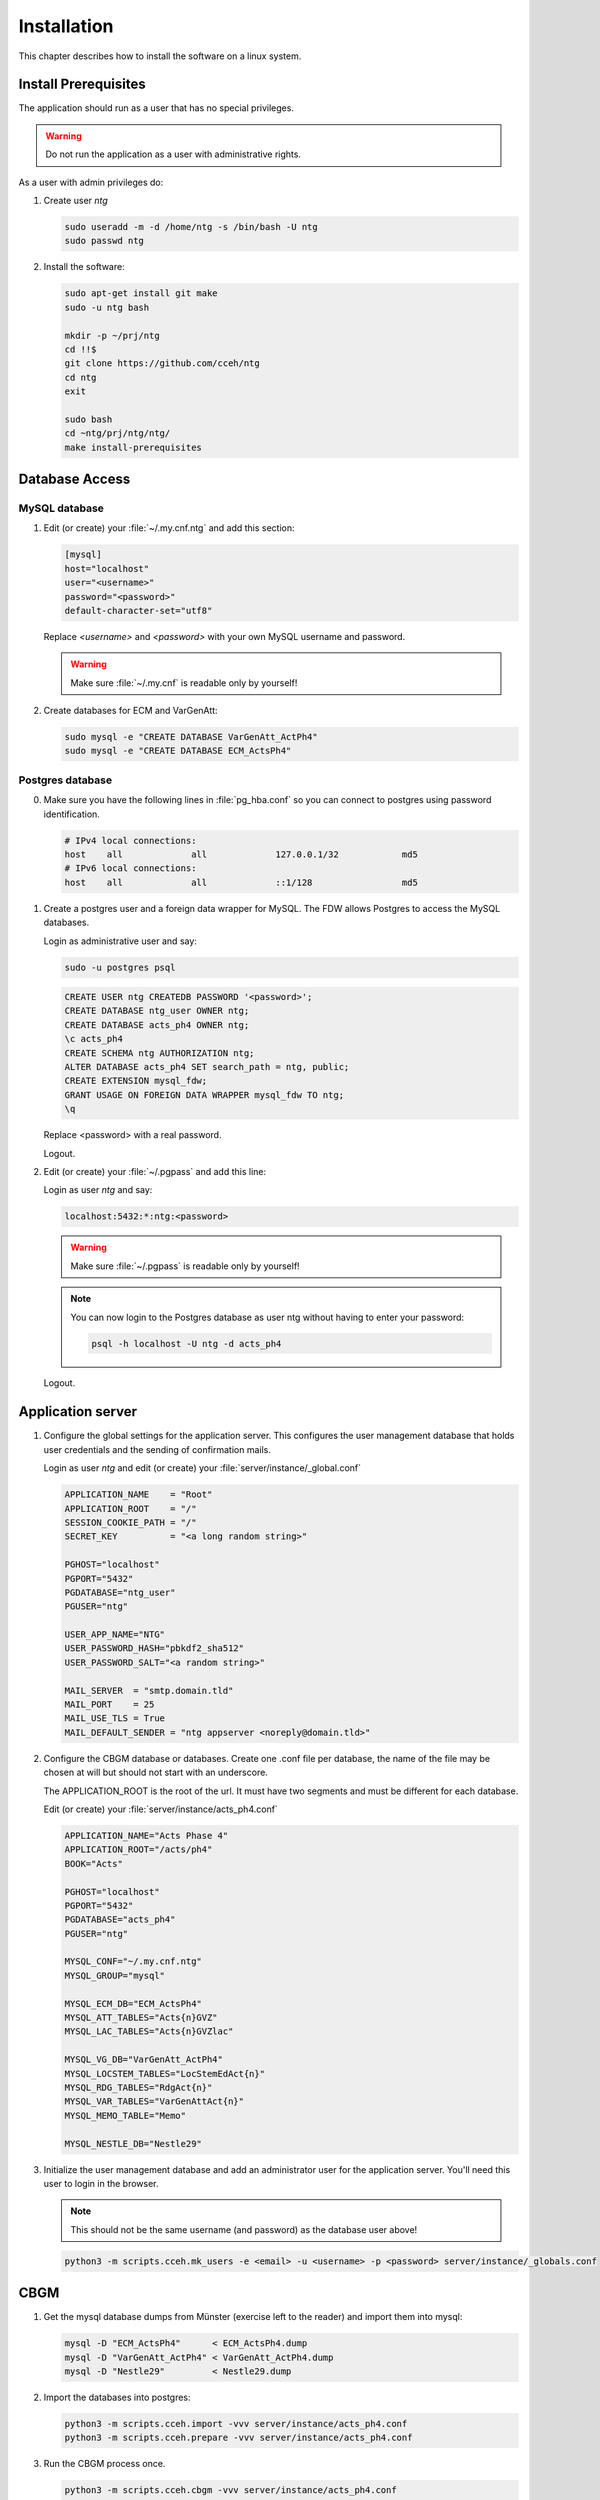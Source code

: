 ==============
 Installation
==============

This chapter describes how to install the software on a linux system.


Install Prerequisites
=====================

The application should run as a user that has no special privileges.

.. warning::

   Do not run the application as a user with administrative rights.

As a user with admin privileges do:

1. Create user *ntg*

   .. code-block:: shell

      sudo useradd -m -d /home/ntg -s /bin/bash -U ntg
      sudo passwd ntg

2. Install the software:

   .. code-block:: shell

      sudo apt-get install git make
      sudo -u ntg bash

      mkdir -p ~/prj/ntg
      cd !!$
      git clone https://github.com/cceh/ntg
      cd ntg
      exit

      sudo bash
      cd ~ntg/prj/ntg/ntg/
      make install-prerequisites


.. _database-access:

Database Access
===============


MySQL database
--------------

1. Edit (or create) your :file:`~/.my.cnf.ntg` and add this section:

   .. code-block:: ini

       [mysql]
       host="localhost"
       user="<username>"
       password="<password>"
       default-character-set="utf8"

   Replace *<username>* and *<password>* with your own MySQL username and password.

   .. warning::

      Make sure :file:`~/.my.cnf` is readable only by yourself!

2. Create databases for ECM and VarGenAtt:

   .. code-block:: shell

      sudo mysql -e "CREATE DATABASE VarGenAtt_ActPh4"
      sudo mysql -e "CREATE DATABASE ECM_ActsPh4"



Postgres database
-----------------

0. Make sure you have the following lines in :file:`pg_hba.conf` so you can
   connect to postgres using password identification.

   .. code-block:: none

      # IPv4 local connections:
      host    all             all             127.0.0.1/32            md5
      # IPv6 local connections:
      host    all             all             ::1/128                 md5


1. Create a postgres user and a foreign data wrapper for MySQL.  The FDW allows
   Postgres to access the MySQL databases.

   Login as administrative user and say:

   .. code-block:: shell

      sudo -u postgres psql

   .. code-block:: psql

      CREATE USER ntg CREATEDB PASSWORD '<password>';
      CREATE DATABASE ntg_user OWNER ntg;
      CREATE DATABASE acts_ph4 OWNER ntg;
      \c acts_ph4
      CREATE SCHEMA ntg AUTHORIZATION ntg;
      ALTER DATABASE acts_ph4 SET search_path = ntg, public;
      CREATE EXTENSION mysql_fdw;
      GRANT USAGE ON FOREIGN DATA WRAPPER mysql_fdw TO ntg;
      \q

   Replace <password> with a real password.

   Logout.

2. Edit (or create) your :file:`~/.pgpass` and add this line:

   Login as user *ntg* and say:

   .. code-block:: none

      localhost:5432:*:ntg:<password>

   .. warning::

      Make sure :file:`~/.pgpass` is readable only by yourself!

   .. note::

      You can now login to the Postgres database as user ntg without having
      to enter your password:

      .. code-block:: shell

         psql -h localhost -U ntg -d acts_ph4

   Logout.


Application server
==================

1. Configure the global settings for the application server.  This configures
   the user management database that holds user credentials and the sending of
   confirmation mails.

   Login as user *ntg* and edit (or create) your :file:`server/instance/_global.conf`

   .. code-block:: ini

      APPLICATION_NAME    = "Root"
      APPLICATION_ROOT    = "/"
      SESSION_COOKIE_PATH = "/"
      SECRET_KEY          = "<a long random string>"

      PGHOST="localhost"
      PGPORT="5432"
      PGDATABASE="ntg_user"
      PGUSER="ntg"

      USER_APP_NAME="NTG"
      USER_PASSWORD_HASH="pbkdf2_sha512"
      USER_PASSWORD_SALT="<a random string>"

      MAIL_SERVER  = "smtp.domain.tld"
      MAIL_PORT    = 25
      MAIL_USE_TLS = True
      MAIL_DEFAULT_SENDER = "ntg appserver <noreply@domain.tld>"


2. Configure the CBGM database or databases.  Create one .conf file per
   database, the name of the file may be chosen at will but should not start
   with an underscore.

   The APPLICATION_ROOT is the root of the url.  It must have two segments and
   must be different for each database.

   Edit (or create) your :file:`server/instance/acts_ph4.conf`

   .. code-block:: ini

      APPLICATION_NAME="Acts Phase 4"
      APPLICATION_ROOT="/acts/ph4"
      BOOK="Acts"

      PGHOST="localhost"
      PGPORT="5432"
      PGDATABASE="acts_ph4"
      PGUSER="ntg"

      MYSQL_CONF="~/.my.cnf.ntg"
      MYSQL_GROUP="mysql"

      MYSQL_ECM_DB="ECM_ActsPh4"
      MYSQL_ATT_TABLES="Acts{n}GVZ"
      MYSQL_LAC_TABLES="Acts{n}GVZlac"

      MYSQL_VG_DB="VarGenAtt_ActPh4"
      MYSQL_LOCSTEM_TABLES="LocStemEdAct{n}"
      MYSQL_RDG_TABLES="RdgAct{n}"
      MYSQL_VAR_TABLES="VarGenAttAct{n}"
      MYSQL_MEMO_TABLE="Memo"

      MYSQL_NESTLE_DB="Nestle29"


3. Initialize the user management database and add an administrator user for the
   application server.  You'll need this user to login in the browser.

   .. note::

      This should not be the same username (and password) as the database user
      above!

   .. code-block:: shell

      python3 -m scripts.cceh.mk_users -e <email> -u <username> -p <password> server/instance/_globals.conf


CBGM
====

1. Get the mysql database dumps from Münster (exercise left to the reader) and
   import them into mysql:

   .. code-block:: shell

      mysql -D "ECM_ActsPh4"      < ECM_ActsPh4.dump
      mysql -D "VarGenAtt_ActPh4" < VarGenAtt_ActPh4.dump
      mysql -D "Nestle29"         < Nestle29.dump

2. Import the databases into postgres:

   .. code-block:: shell

      python3 -m scripts.cceh.import -vvv server/instance/acts_ph4.conf
      python3 -m scripts.cceh.prepare -vvv server/instance/acts_ph4.conf

3. Run the CBGM process once.

   .. code-block:: shell

      python3 -m scripts.cceh.cbgm -vvv server/instance/acts_ph4.conf

4. Setup cron to run the CBGM nightly:

   This step is optional.  You may also run the cbgm script manually whenever
   you need it.

   Edit your user crontab

   .. code-block:: shell

      crontab -e

   and put these lines into it:

   .. code-block:: shell

      MAILTO=user@example.com

      13 02 * * * cd /home/ntg/prj/ntg/ntg && scripts/cceh/update_cbgm



Run Server
==========

1. Run the application server:

   .. code-block:: shell

      make server


Build and run client
====================

1. Build and run the client

   .. code-block:: shell

      cd client
      npm install
      cd ..
      make dev-server

Point your browser to http://localhost:5000/acts/ph4/
